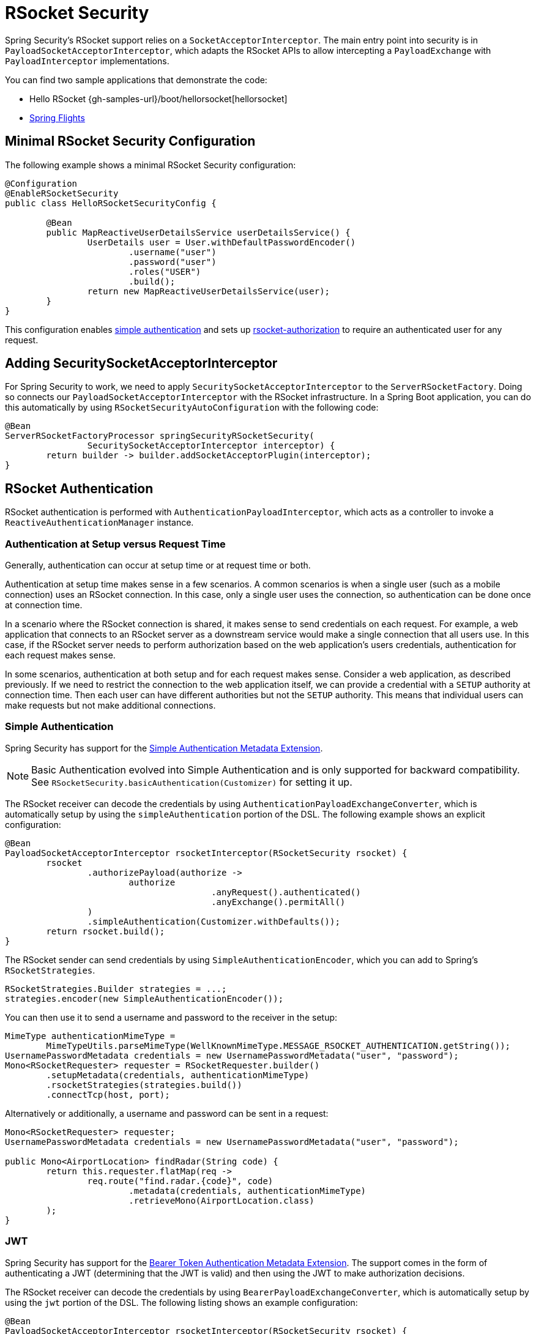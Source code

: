 [[rsocket]]
= RSocket Security

Spring Security's RSocket support relies on a `SocketAcceptorInterceptor`.
The main entry point into security is in `PayloadSocketAcceptorInterceptor`, which adapts the RSocket APIs to allow intercepting a `PayloadExchange` with `PayloadInterceptor` implementations.

You can find two sample applications that demonstrate the code:

* Hello RSocket {gh-samples-url}/boot/hellorsocket[hellorsocket]
* https://github.com/rwinch/spring-flights/tree/security[Spring Flights]


== Minimal RSocket Security Configuration

The following example shows a minimal RSocket Security configuration:

====
[source,java]
-----
@Configuration
@EnableRSocketSecurity
public class HelloRSocketSecurityConfig {

	@Bean
	public MapReactiveUserDetailsService userDetailsService() {
		UserDetails user = User.withDefaultPasswordEncoder()
			.username("user")
			.password("user")
			.roles("USER")
			.build();
		return new MapReactiveUserDetailsService(user);
	}
}
-----
====

This configuration enables <<rsocket-authentication-simple,simple authentication>> and sets up <<rsocket-authorization,rsocket-authorization>> to require an authenticated user for any request.

== Adding SecuritySocketAcceptorInterceptor

For Spring Security to work, we need to apply `SecuritySocketAcceptorInterceptor` to the `ServerRSocketFactory`.
Doing so connects our `PayloadSocketAcceptorInterceptor` with the RSocket infrastructure.
In a Spring Boot application, you can do this automatically by using `RSocketSecurityAutoConfiguration` with the following code:

====
[source,java]
----
@Bean
ServerRSocketFactoryProcessor springSecurityRSocketSecurity(
		SecuritySocketAcceptorInterceptor interceptor) {
	return builder -> builder.addSocketAcceptorPlugin(interceptor);
}
----
====

[[rsocket-authentication]]
== RSocket Authentication

RSocket authentication is performed with `AuthenticationPayloadInterceptor`, which acts as a controller to invoke a `ReactiveAuthenticationManager` instance.

[[rsocket-authentication-setup-vs-request]]
=== Authentication at Setup versus Request Time

Generally, authentication can occur at setup time or at request time or both.

Authentication at setup time makes sense in a few scenarios.
A common scenarios is when a single user (such as a mobile connection) uses an RSocket connection.
In this case, only a single user uses the connection, so authentication can be done once at connection time.

In a scenario where the RSocket connection is shared, it makes sense to send credentials on each request.
For example, a web application that connects to an RSocket server as a downstream service would make a single connection that all users use.
In this case, if the RSocket server needs to perform authorization based on the web application's users credentials, authentication for each request makes sense.

In some scenarios, authentication at both setup and for each request makes sense.
Consider a web application, as described previously.
If we need to restrict the connection to the web application itself, we can provide a credential with a `SETUP` authority at connection time.
Then each user can have different authorities but not the `SETUP` authority.
This means that individual users can make requests but not make additional connections.

[[rsocket-authentication-simple]]
=== Simple Authentication

Spring Security has support for the https://github.com/rsocket/rsocket/blob/5920ed374d008abb712cb1fd7c9d91778b2f4a68/Extensions/Security/Simple.md[Simple Authentication Metadata Extension].

NOTE: Basic Authentication evolved into Simple Authentication and is only supported for backward compatibility.
See `RSocketSecurity.basicAuthentication(Customizer)` for setting it up.

The RSocket receiver can decode the credentials by using `AuthenticationPayloadExchangeConverter`, which is automatically setup by using the `simpleAuthentication` portion of the DSL.
The following example shows an explicit configuration:

====
[source,java]
----
@Bean
PayloadSocketAcceptorInterceptor rsocketInterceptor(RSocketSecurity rsocket) {
	rsocket
		.authorizePayload(authorize ->
			authorize
					.anyRequest().authenticated()
					.anyExchange().permitAll()
		)
		.simpleAuthentication(Customizer.withDefaults());
	return rsocket.build();
}
----
====

The RSocket sender can send credentials by using `SimpleAuthenticationEncoder`, which you can add to Spring's `RSocketStrategies`.

====
[source,java]
----
RSocketStrategies.Builder strategies = ...;
strategies.encoder(new SimpleAuthenticationEncoder());
----
====

You can then use it to send a username and password to the receiver in the setup:

====
[source,java]
----
MimeType authenticationMimeType =
	MimeTypeUtils.parseMimeType(WellKnownMimeType.MESSAGE_RSOCKET_AUTHENTICATION.getString());
UsernamePasswordMetadata credentials = new UsernamePasswordMetadata("user", "password");
Mono<RSocketRequester> requester = RSocketRequester.builder()
	.setupMetadata(credentials, authenticationMimeType)
	.rsocketStrategies(strategies.build())
	.connectTcp(host, port);
----
====

Alternatively or additionally, a username and password can be sent in a request:

====
[source,java]
----
Mono<RSocketRequester> requester;
UsernamePasswordMetadata credentials = new UsernamePasswordMetadata("user", "password");

public Mono<AirportLocation> findRadar(String code) {
	return this.requester.flatMap(req ->
		req.route("find.radar.{code}", code)
			.metadata(credentials, authenticationMimeType)
			.retrieveMono(AirportLocation.class)
	);
}
----
====

[[rsocket-authentication-jwt]]
=== JWT

Spring Security has support for the https://github.com/rsocket/rsocket/blob/5920ed374d008abb712cb1fd7c9d91778b2f4a68/Extensions/Security/Bearer.md[Bearer Token Authentication Metadata Extension].
The support comes in the form of authenticating a JWT (determining that the JWT is valid) and then using the JWT to make authorization decisions.

The RSocket receiver can decode the credentials by using `BearerPayloadExchangeConverter`, which is automatically setup by using the `jwt` portion of the DSL.
The following listing shows an example configuration:

====
[source,java]
----
@Bean
PayloadSocketAcceptorInterceptor rsocketInterceptor(RSocketSecurity rsocket) {
	rsocket
		.authorizePayload(authorize ->
			authorize
				.anyRequest().authenticated()
				.anyExchange().permitAll()
		)
		.jwt(Customizer.withDefaults());
	return rsocket.build();
}
----
====

The preceding configuration relies a `ReactiveJwtDecoder` `@Bean` being present.
The following example creates one from the issuer:

====
[source,java]
----
@Bean
ReactiveJwtDecoder jwtDecoder() {
	return ReactiveJwtDecoders
		.fromIssuerLocation("https://example.com/auth/realms/demo");
}
----
====

The RSocket sender does not need to do anything special to send the token, because the value is a simple `String`.
The following example sends the token at setup time:

====
[source,java]
----
MimeType authenticationMimeType =
	MimeTypeUtils.parseMimeType(WellKnownMimeType.MESSAGE_RSOCKET_AUTHENTICATION.getString());
BearerTokenMetadata token = ...;
Mono<RSocketRequester> requester = RSocketRequester.builder()
	.setupMetadata(token, authenticationMimeType)
	.connectTcp(host, port);
----
====

Alternatively or additionally, you can send the token in a request:

====
[source,java]
----
MimeType authenticationMimeType =
	MimeTypeUtils.parseMimeType(WellKnownMimeType.MESSAGE_RSOCKET_AUTHENTICATION.getString());
Mono<RSocketRequester> requester;
BearerTokenMetadata token = ...;

public Mono<AirportLocation> findRadar(String code) {
	return this.requester.flatMap(req ->
		req.route("find.radar.{code}", code)
	        .metadata(token, authenticationMimeType)
			.retrieveMono(AirportLocation.class)
	);
}
----
====

[[rsocket-authorization]]
== RSocket Authorization

RSocket authorization is performed with `AuthorizationPayloadInterceptor`, which acts as a controller to invoke a `ReactiveAuthorizationManager` instance.
You can use the DSL to set up authorization rules based upon the `PayloadExchange`.
The following listing shows an example configuration:

====
[[source,java]]
----
rsocket
	.authorizePayload(authorize ->
		authz
			.setup().hasRole("SETUP") // <1>
			.route("fetch.profile.me").authenticated() // <2>
			.matcher(payloadExchange -> isMatch(payloadExchange)) // <3>
				.hasRole("CUSTOM")
			.route("fetch.profile.{username}") // <4>
				.access((authentication, context) -> checkFriends(authentication, context))
			.anyRequest().authenticated() // <5>
			.anyExchange().permitAll() // <6>
	)
----
<1> Setting up a connection requires the `ROLE_SETUP` authority.
<2> If the route is `fetch.profile.me`, authorization only requires the user to be authenticated.
<3> In this rule, we set up a custom matcher, where authorization requires the user to have the `ROLE_CUSTOM` authority.
<4> This rule uses custom authorization.
The matcher expresses a variable with a name of `username` that is made available in the `context`.
A custom authorization rule is exposed in the `checkFriends` method.
<5> This rule ensures that a request that does not already have a rule requires the user to be authenticated.
A request is where the metadata is included.
It would not include additional payloads.
<6> This rule ensures that any exchange that does not already have a rule is allowed for anyone.
In this example, it means that payloads that have no metadata also have no authorization rules.
====

Note that authorization rules are performed in order.
Only the first authorization rule that matches is invoked.
